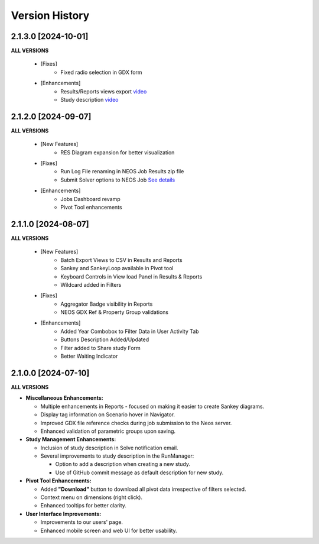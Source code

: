 ################
Version History
################


2.1.3.0 [2024-10-01]
----------------------------

**ALL VERSIONS**

    * [Fixes]
        * Fixed radio selection in GDX form

    * [Enhancements]
        * Results/Reports views export `video <https://kanors-emr.org/vedaonline/videos/Results&ReportsViewsExportAndDownloadViaJobsDashboard.mp4>`_
        * Study description `video <https://kanors-emr.org/vedaonline/videos/StudyDescriptionUseLastCommitMessage.mp4>`_


2.1.2.0 [2024-09-07]
----------------------------

**ALL VERSIONS**

    * [New Features]
        * RES Diagram expansion for better visualization

    * [Fixes]
        * Run Log File renaming in NEOS Job Results zip file
        * Submit Solver options to NEOS Job `See details <https://forum.kanors-emr.org/showthread.php?tid=1437&pid=7690#pid7690>`_

    * [Enhancements]
        * Jobs Dashboard revamp
        * Pivot Tool enhancements


2.1.1.0 [2024-08-07]
----------------------------

**ALL VERSIONS**

    * [New Features]
        * Batch Export Views to CSV in Results and Reports
        * Sankey and SankeyLoop available in Pivot tool
        * Keyboard Controls in View load Panel in Results & Reports
        * Wildcard added in Filters

    * [Fixes]
        * Aggregator Badge visibility in Reports
        * NEOS GDX Ref & Property Group validations

    * [Enhancements]
        * Added Year Combobox to Filter Data in User Activity Tab
        * Buttons Description Added/Updated
        * Filter added to Share study Form
        * Better Waiting Indicator   


2.1.0.0 [2024-07-10]
----------------------------

**ALL VERSIONS**

- **Miscellaneous Enhancements:**

  - Multiple enhancements in Reports - focused on making it easier to create Sankey diagrams.
  - Display tag information on Scenario hover in Navigator.
  - Improved GDX file reference checks during job submission to the Neos server.
  - Enhanced validation of parametric groups upon saving.

- **Study Management Enhancements:**

  - Inclusion of study description in Solve notification email.
  - Several improvements to study description in the RunManager:

    - Option to add a description when creating a new study.
    - Use of GitHub commit message as default description for new study.

- **Pivot Tool Enhancements:**

  - Added **"Download"** button to download all pivot data irrespective of filters selected.
  - Context menu on dimensions (right click).
  - Enhanced tooltips for better clarity.

- **User Interface Improvements:**

  - Improvements to our users' page.
  - Enhanced mobile screen and web UI for better usability.
